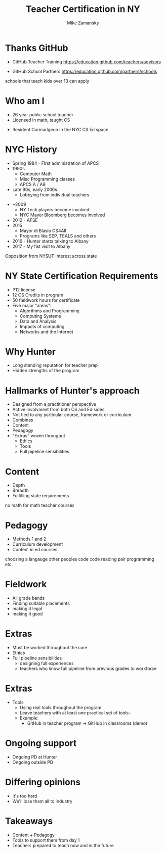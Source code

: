 #+REVEAL_ROOT: ./reveal.js/
#+REVEAL_THEME: serif
#+OPTIONS: toc:nil num:nil date:nil email:t
#+TITLE: Teacher Certification in NY
#+AUTHOR: Mike Zamansky
#+EMAIL: Email: mz631@hunter.cuny.edu<br>Twitter: @zamansky


* Thanks GitHub

- GitHub Teacher Training
  https://education.github.com/teachers/advisors

- GitHub School Partners
  https://education.github.com/partners/schools 
#+BEGIN_NOTES
schools that teach kids over 13 can apply
#+END_NOTES

* Who am I
- 26 year public school teacher
- Licensed in math, taught CS
#+ATTR_REVEAL: :frag t
- Resident Curmudgeon in the NYC CS Ed space

  [[file:./muppets-statler-waldorf.jpg]]

* NYC History
- Spring 1984 - FIrst administration of APCS
- 1990s
  - Computer Math
  - Misc Programming classes
  - APCS A / AB
- Late 90s, early 2000s
  - Lobbying from individual teachers
#+REVEAL: split
- ~2009
  - NY Tech players become involved
  - NYC Mayor Bloomberg becomes involved
- 2012 - AFSE
- 2015 
  - Mayor di Blasio CS4All 
  - Programs like SEP, TEALS and others

- 2016 - Hunter starts talking to Albany
- 2017 - My fist visit to Albany
#+BEGIN_NOTES
Opposition from NYSUT
Interest across state
#+END_NOTES


* NY State Certification Requirements
- P12 license
- 12 CS Credits in program
- 50 fieldwork hours for certificate
- Five major "areas":
  - Algorithms and Programming	
  - Computing Systems	
  - Data and Analysis	
  - Impacts of computing	
  - Networks and the Internet

* Why Hunter
- Long standing reputation for teacher prep
- Hidden strengths of the program

* Hallmarks of Hunter's approach
-  Designed from a practitioner perspective
- Active involvment from both CS and Ed sides
- Not tied to any particular course, framework or curriculum
- Combines
- Content
- Pedagogy
- "Extras" woven througout
  - Ethics
  - Tools
  - Full pipeline sensibilities

* Content
- Depth
- Breadth
- Fulfilling state requirements
#+BEGIN_NOTES
no math for math teacher courses
#+END_NOTES
* Pedagogy
- Methods 1 and 2
- Curriculum development
- Content in ed courses.
#+BEGIN_NOTES
choosing a langauge
other peoples code
code reading
pair programming etc.
#+END_NOTES
* Fieldwork
- All grade bands
- Finding suitable placements
- making it legal
- making it good

* Extras
- Must be worked throughout the core
- Ethics
- Full pipeline sensibilities
   - designing full experiences
   - teachers who know full pipeline from previous grades to workforce
 
* Extras 
- Tools
   - Using real tools throughout the program
   - Leave teachers with at least one practical set of tools-
   - Example:
     - GitHub in teacher program -> GitHub in classrooms (demo)

* Ongoing support
- Ongoing PD at Hunter
- Ongoing outside PD


* Differing opinions 
- It's too hard
- We'll lose them all to industry

* Takeaways
- Content + Pedagogy
- Tools to support them from day 1
- Teachers prepared to teach now and in the future

